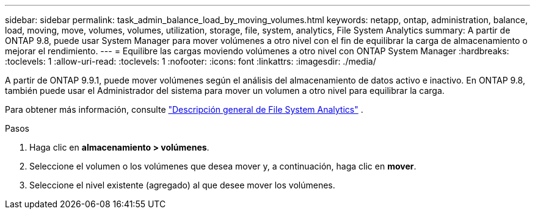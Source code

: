 ---
sidebar: sidebar 
permalink: task_admin_balance_load_by_moving_volumes.html 
keywords: netapp, ontap, administration, balance, load, moving, move, volumes, volumes, utilization, storage, file, system, analytics, File System Analytics 
summary: A partir de ONTAP 9.8, puede usar System Manager para mover volúmenes a otro nivel con el fin de equilibrar la carga de almacenamiento o mejorar el rendimiento. 
---
= Equilibre las cargas moviendo volúmenes a otro nivel con ONTAP System Manager
:hardbreaks:
:toclevels: 1
:allow-uri-read: 
:toclevels: 1
:nofooter: 
:icons: font
:linkattrs: 
:imagesdir: ./media/


[role="lead"]
A partir de ONTAP 9.9.1, puede mover volúmenes según el análisis del almacenamiento de datos activo e inactivo.  En ONTAP 9.8, también puede usar el Administrador del sistema para mover un volumen a otro nivel para equilibrar la carga.

Para obtener más información, consulte link:concept_nas_file_system_analytics_overview.html["Descripción general de File System Analytics"] .

.Pasos
. Haga clic en *almacenamiento > volúmenes*.
. Seleccione el volumen o los volúmenes que desea mover y, a continuación, haga clic en *mover*.
. Seleccione el nivel existente (agregado) al que desee mover los volúmenes.

